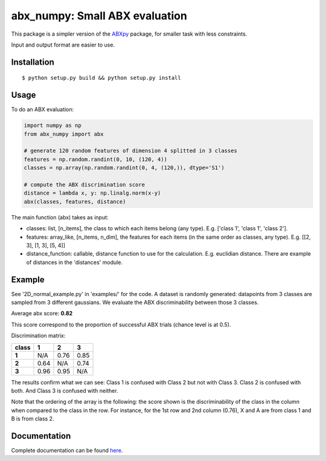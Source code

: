 ==================================================================
abx_numpy: Small ABX evaluation
==================================================================

.. image:: https://travis-ci.org/bootphon/abx_numpy.svg?branch=master
    :target: https://travis-ci.org/bootphon/abx_numpy

This package is a simpler version of the `ABXpy
<https://github.com/bootphon/ABXpy>`_ package, for smaller task with
less constraints.

Input and output format are easier to use.

Installation
------------

::

   $ python setup.py build && python setup.py install

Usage
-----

To do an ABX evaluation:

.. code-block:: python

  import numpy as np
  from abx_numpy import abx

  # generate 120 random features of dimension 4 splitted in 3 classes
  features = np.random.randint(0, 10, (120, 4))
  classes = np.array(np.random.randint(0, 4, (120,)), dtype='S1')

  # compute the ABX discrimination score
  distance = lambda x, y: np.linalg.norm(x-y)
  abx(classes, features, distance)

The main function (abx) takes as input:

* classes: list, [n_items], the class to which each items
  belong (any type). E.g. ['class 1', 'class 1', 'class 2'].

* features: array_like, [n_items, n_dim], the features for each
  items (in the same order as classes, any type). E.g. [[2, 3], [1, 3], [5, 4]]

* distance_function: callable, distance function to use for the
  calculation. E.g. euclidian distance. There are example of distances
  in the 'distances' module.

Example
-------

See '2D_normal_example.py' in 'examples/' for the code. A dataset is
randomly generated: datapoints from 3 classes are sampled from 3
different gaussians. We evaluate the ABX discriminability between
those 3 classes.

.. image:: examples/data.png
    :width: 10%

Average abx score: **0.82**

This score correspond to the proportion of successful ABX trials
(chance level is at 0.5).

Discrimination matrix:

===== ==== ==== ====
class  1    2    3
===== ==== ==== ====
**1** N/A  0.76 0.85
**2** 0.64 N/A  0.74
**3** 0.96 0.95 N/A
===== ==== ==== ====

The results confirm what we can see: Class 1 is confused with Class 2
but not with Class 3. Class 2 is confused with both. And Class 3 is
confused with neither.

Note that the ordering of the array is the following: the score shown
is the discriminability of the class in the column when compared to the
class in the row. For instance, for the 1st row and 2nd column (0.76),
X and A are from class 1 and B is from class 2.

Documentation
-------------

Complete documentation can be found `here
<http://abx-numpy.readthedocs.org/en/latest/>`_.
